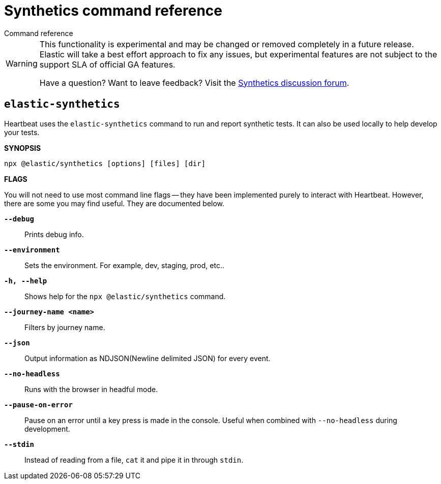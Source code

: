 [[synthetics-command-reference]]
= Synthetics command reference

++++
<titleabbrev>Command reference</titleabbrev>
++++

[WARNING]
====
This functionality is experimental and may be changed or removed completely in a future release.
Elastic will take a best effort approach to fix any issues, but experimental features are not subject
to the support SLA of official GA features.

Have a question? Want to leave feedback? Visit the
https://discuss.elastic.co/tags/c/observability/uptime/75/synthetics[Synthetics discussion forum].
====

[discrete]
[[elastic-synthetics-command]]
== `elastic-synthetics`

Heartbeat uses the `elastic-synthetics` command to run and report synthetic tests.
It can also be used locally to help develop your tests.

*SYNOPSIS*

[source,sh]
----
npx @elastic/synthetics [options] [files] [dir] 
----

*FLAGS*

You will not need to use most command line flags -- they have been implemented
purely to interact with Heartbeat.
However, there are some you may find useful.
They are documented below.

*`--debug`*::
Prints debug info.

*`--environment`*::
Sets the environment. For example, dev, staging, prod, etc..

*`-h, --help`*::
Shows help for the `npx @elastic/synthetics` command.

*`--journey-name <name>`*::
Filters by journey name.

*`--json`*::
Output information as NDJSON(Newline delimited JSON) for every event. 

*`--no-headless`*::
Runs with the browser in headful mode.

*`--pause-on-error`*::
Pause on an error until a key press is made in the console.
Useful when combined with `--no-headless` during development.

*`--stdin`*::
Instead of reading from a file, `cat` it and pipe it in through `stdin`.
